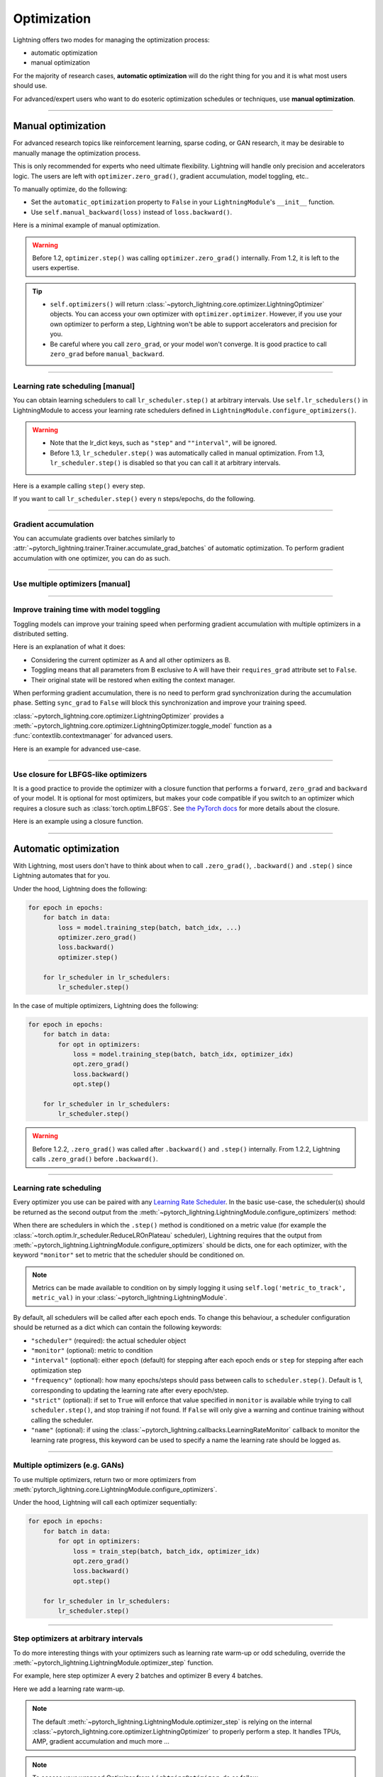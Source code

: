 .. _optimizers:

************
Optimization
************
Lightning offers two modes for managing the optimization process:

- automatic optimization
- manual optimization

For the majority of research cases, **automatic optimization** will do the right thing for you and it is what most users should use.

For advanced/expert users who want to do esoteric optimization schedules or techniques, use **manual optimization**.

-----

Manual optimization
===================
For advanced research topics like reinforcement learning, sparse coding, or GAN research, it may be desirable to manually manage the optimization process.

This is only recommended for experts who need ultimate flexibility.
Lightning will handle only precision and accelerators logic.
The users are left with ``optimizer.zero_grad()``, gradient accumulation, model toggling, etc..

To manually optimize, do the following:

* Set the ``automatic_optimization`` property to ``False`` in your ``LightningModule``'s ``__init__`` function.
* Use ``self.manual_backward(loss)`` instead of ``loss.backward()``.

Here is a minimal example of manual optimization.
 
.. testcode:: python

   from pytorch_lightning import LightningModule

   class MyModel(LightningModule):

       def __init__(self):
           super().__init__()
           # Important: This property activates manual optimization.
           self.automatic_optimization = False

       def training_step(batch, batch_idx):
           opt = self.optimizers()

           loss = self.compute_loss(batch)

           opt.zero_grad()
           self.manual_backward(loss)
           opt.step()

.. warning::
   Before 1.2, ``optimizer.step()`` was calling ``optimizer.zero_grad()`` internally.
   From 1.2, it is left to the users expertise.

.. tip::
   * ``self.optimizers()`` will return :class:`~pytorch_lightning.core.optimizer.LightningOptimizer` objects. You can
     access your own optimizer with ``optimizer.optimizer``. However, if you use your own optimizer to perform a step,
     Lightning won't be able to support accelerators and precision for you.
   * Be careful where you call ``zero_grad``, or your model won't converge.
     It is good practice to call ``zero_grad`` before ``manual_backward``.

-----

Learning rate scheduling [manual]
---------------------------------
You can obtain learning schedulers to call ``lr_scheduler.step()`` at arbitrary intervals.
Use ``self.lr_schedulers()`` in LightningModule to access your learning rate schedulers defined in ``LightningModule.configure_optimizers()``.

.. warning::
   * Note that the lr_dict keys, such as ``"step"`` and ``""interval"``, will be ignored.
   * Before 1.3, ``lr_scheduler.step()`` was automatically called in manual optimization.
     From 1.3, ``lr_scheduler.step()`` is disabled so that you can call it at arbitrary intervals.

Here is a example calling ``step()`` every step.

.. testcode:: python

   # step every batch

   def __init__(self):
       super().__init__()
       self.automatic_optimization = False

   def training_step(self, batch, batch_idx):
       # do foward, backward, and optimization
       ...

       # single scheduler
       sch = self.lr_schedulers()
       sch.step()

       # multiple schedulers
       sch1, sch2 = self.lr_schedulers()
       sch1.step()
       sch2.step()

If you want to call ``lr_scheduler.step()`` every ``n`` steps/epochs, do the following.

.. testcode:: python

   def __init__(self):
       super().__init__()
       self.automatic_optimization = False

   def training_step(self, batch, batch_idx):
       # do forward, backward, and optimization
       ...

       sch = self.lr_schedulers()

       # step every `n` batches
       if (batch_idx + 1) % n == 0:
           sch.step()

       # step every `n` epochs
       if self.trainer.is_last_batch and (self.trainer.current_epoch + 1) % n == 0:
           sch.step()             

-----

Gradient accumulation
---------------------
You can accumulate gradients over batches similarly to :attr:`~pytorch_lightning.trainer.Trainer.accumulate_grad_batches` of automatic optimization.
To perform gradient accumulation with one optimizer, you can do as such.

.. testcode:: python

   # accumulate gradients over 2 batches

   def __init__(self):
       super().__init__()
       self.automatic_optimization = False

   def training_step(self, batch, batch_idx):
       opt = self.optimizers()

       loss = self.compute_loss(batch)
       self.manual_backward(loss)

       # accumulate gradients of 2 batches
       if (batch_idx + 1) % 2 == 0:
           opt.step()
           opt.zero_grad()

-----

Use multiple optimizers [manual]
--------------------------------

.. testcode:: python

   import torch
   from torch import Tensor
   from pytorch_lightning import LightningModule

   class SimpleGAN(LightningModule):

       def __init__(self):
           super().__init__()
           self.G = Generator()
           self.D = Discriminator()

           # Important: This property activates manual optimization.
           self.automatic_optimization = False

       def sample_z(self, n) -> Tensor:
           sample = self._Z.sample((n,))
           return sample

       def sample_G(self, n) -> Tensor:
           z = self.sample_z(n)
           return self.G(z)

       def training_step(self, batch, batch_idx):
           # Implementation follows the PyTorch tutorial:
           # https://pytorch.org/tutorials/beginner/dcgan_faces_tutorial.html
           g_opt, d_opt = self.optimizers()

           X, _ = batch
           batch_size = X.shape[0]

           real_label = torch.ones((batch_size, 1), device=self.device)
           fake_label = torch.zeros((batch_size, 1), device=self.device)

           g_X = self.sample_G(batch_size)

           ##########################
           # Optimize Discriminator #
           ##########################
           d_x = self.D(X)
           errD_real = self.criterion(d_x, real_label)

           d_z = self.D(g_X.detach())
           errD_fake = self.criterion(d_z, fake_label)

           errD = (errD_real + errD_fake)

           d_opt.zero_grad()
           self.manual_backward(errD)
           d_opt.step()

           ######################
           # Optimize Generator #
           ######################
           d_z = self.D(g_X)
           errG = self.criterion(d_z, real_label)

           g_opt.zero_grad()
           self.manual_backward(errG)
           g_opt.step()

           self.log_dict({'g_loss': errG, 'd_loss': errD}, prog_bar=True)

       def configure_optimizers(self):
           g_opt = torch.optim.Adam(self.G.parameters(), lr=1e-5)
           d_opt = torch.optim.Adam(self.D.parameters(), lr=1e-5)
           return g_opt, d_opt

-----

Improve training time with model toggling
-----------------------------------------
Toggling models can improve your training speed when performing gradient accumulation with multiple optimizers
in a distributed setting.

Here is an explanation of what it does:

* Considering the current optimizer as A and all other optimizers as B.
* Toggling means that all parameters from B exclusive to A will have their ``requires_grad`` attribute set to ``False``.
* Their original state will be restored when exiting the context manager.

When performing gradient accumulation, there is no need to perform grad synchronization during the accumulation phase.
Setting ``sync_grad`` to ``False`` will block this synchronization and improve your training speed.

:class:`~pytorch_lightning.core.optimizer.LightningOptimizer` provides a :meth:`~pytorch_lightning.core.optimizer.LightningOptimizer.toggle_model` function as a :func:`contextlib.contextmanager` for advanced users.

Here is an example for advanced use-case.

.. testcode:: python

   # Scenario for a GAN with gradient accumulation every 2 batches and optimized for multiple gpus.
   class SimpleGAN(LightningModule):

       def __init__(self):
           super().__init__()
           self.automatic_optimization = False

       def training_step(self, batch, batch_idx):
           # Implementation follows the PyTorch tutorial:
           # https://pytorch.org/tutorials/beginner/dcgan_faces_tutorial.html
           g_opt, d_opt = self.optimizers()

           X, _ = batch
           X.requires_grad = True
           batch_size = X.shape[0]

           real_label = torch.ones((batch_size, 1), device=self.device)
           fake_label = torch.zeros((batch_size, 1), device=self.device)

           # Sync and clear gradients only at the end of accumulation.
           is_last_batch_to_accumulate = (batch_idx + 1) % 2 == 0

           g_X = self.sample_G(batch_size)

           ##########################
           # Optimize Discriminator #
           ##########################
           with d_opt.toggle_model(sync_grad=is_last_batch_to_accumulate):
               d_x = self.D(X)
               errD_real = self.criterion(d_x, real_label)

               d_z = self.D(g_X.detach())
               errD_fake = self.criterion(d_z, fake_label)

               errD = (errD_real + errD_fake)

               self.manual_backward(errD)
               if is_last_batch_to_accumulate:
                   d_opt.step()
                   d_opt.zero_grad()

           ######################
           # Optimize Generator #
           ######################
           with g_opt.toggle_model(sync_grad=is_last_batch_to_accumulate):
               d_z = self.D(g_X)
               errG = self.criterion(d_z, real_label)

               self.manual_backward(errG)
               if is_last_batch_to_accumulate:
                   g_opt.step()
                   g_opt.zero_grad()

           self.log_dict({'g_loss': errG, 'd_loss': errD}, prog_bar=True)

-----

Use closure for LBFGS-like optimizers
-------------------------------------
It is a good practice to provide the optimizer with a closure function that performs a ``forward``, ``zero_grad`` and ``backward`` of your model.
It is optional for most optimizers, but makes your code compatible if you switch to an optimizer which requires a closure such as :class:`torch.optim.LBFGS`.
See `the PyTorch docs <https://pytorch.org/docs/stable/optim.html#optimizer-step-closure>`_ for more details about the closure.

Here is an example using a closure function.

.. testcode:: python

   def __init__(self):
       super().__init__()
       self.automatic_optimization = False

   def configure_optimizers(self):
       return torch.optim.LBFGS(...)

   def training_step(self, batch, batch_idx):
       opt = self.optimizers()

       def closure():
           loss = self.compute_loss(batch)
           opt.zero_grad()
           self.manual_backward(loss)
           return loss

       opt.step(closure=closure)

------

Automatic optimization
======================
With Lightning, most users don't have to think about when to call ``.zero_grad()``, ``.backward()`` and ``.step()`` since Lightning automates that for you.

Under the hood, Lightning does the following:

.. code-block:: python

    for epoch in epochs:
        for batch in data:
            loss = model.training_step(batch, batch_idx, ...)
            optimizer.zero_grad()
            loss.backward()
            optimizer.step()

        for lr_scheduler in lr_schedulers:
            lr_scheduler.step()

In the case of multiple optimizers, Lightning does the following:

.. code-block:: python

    for epoch in epochs:
        for batch in data:
            for opt in optimizers:
                loss = model.training_step(batch, batch_idx, optimizer_idx)
                opt.zero_grad()
                loss.backward()
                opt.step()

        for lr_scheduler in lr_schedulers:
            lr_scheduler.step()

.. warning::
   Before 1.2.2, ``.zero_grad()`` was called after ``.backward()`` and ``.step()`` internally.
   From 1.2.2, Lightning calls ``.zero_grad()`` before ``.backward()``.

-----

Learning rate scheduling
------------------------
Every optimizer you use can be paired with any `Learning Rate Scheduler <https://pytorch.org/docs/stable/optim.html#how-to-adjust-learning-rate>`_.
In the basic use-case, the scheduler(s) should be returned as the second output from the :meth:`~pytorch_lightning.LightningModule.configure_optimizers` method:

.. testcode::

   # no LR scheduler
   def configure_optimizers(self):
       return Adam(...)

   # Adam + LR scheduler
   def configure_optimizers(self):
       optimizer = Adam(...)
       scheduler = LambdaLR(optimizer, ...)
       return [optimizer], [scheduler]

   # Two optimizers each with a scheduler
   def configure_optimizers(self):
       optimizer1 = Adam(...)
       optimizer2 = SGD(...)
       scheduler1 = LambdaLR(optimizer1, ...)
       scheduler2 = LambdaLR(optimizer2, ...)
       return [optimizer1, optimizer2], [scheduler1, scheduler2]

When there are schedulers in which the ``.step()`` method is conditioned on a metric value (for example the
:class:`~torch.optim.lr_scheduler.ReduceLROnPlateau` scheduler), Lightning requires that the output
from :meth:`~pytorch_lightning.LightningModule.configure_optimizers` should be dicts, one for each optimizer,
with the keyword ``"monitor"`` set to metric that the scheduler should be conditioned on.

.. testcode::

   # The ReduceLROnPlateau scheduler requires a monitor
   def configure_optimizers(self):
       optimizer = Adam(...)
       return {
           'optimizer': optimizer,
           'lr_scheduler': ReduceLROnPlateau(optimizer, ...),
           'monitor': 'metric_to_track',
       }

   # In the case of two optimizers, only one using the ReduceLROnPlateau scheduler
   def configure_optimizers(self):
      optimizer1 = Adam(...)
      optimizer2 = SGD(...)
      scheduler1 = ReduceLROnPlateau(optimizer1, ...)
      scheduler2 = LambdaLR(optimizer2, ...)
      return (
          {'optimizer': optimizer1, 'lr_scheduler': scheduler1, 'monitor': 'metric_to_track'},
          {'optimizer': optimizer2, 'lr_scheduler': scheduler2},
      )

.. note:: Metrics can be made available to condition on by simply logging it using ``self.log('metric_to_track', metric_val)`` in your :class:`~pytorch_lightning.LightningModule`.

By default, all schedulers will be called after each epoch ends.
To change this behaviour,
a scheduler configuration should be returned as a dict which can contain the following keywords:

* ``"scheduler"`` (required): the actual scheduler object
* ``"monitor"`` (optional): metric to condition
* ``"interval"`` (optional): either ``epoch`` (default) for stepping after each epoch ends or ``step`` for stepping
  after each optimization step
* ``"frequency"`` (optional): how many epochs/steps should pass between calls to ``scheduler.step()``. Default is 1,
  corresponding to updating the learning rate after every epoch/step.
* ``"strict"`` (optional): if set to ``True`` will enforce that value specified in ``monitor`` is available while trying
  to call ``scheduler.step()``, and stop training if not found. If ``False`` will only give a warning and continue
  training without calling the scheduler.
* ``"name"`` (optional): if using the :class:`~pytorch_lightning.callbacks.LearningRateMonitor` callback to monitor the
  learning rate progress, this keyword can be used to specify a name the learning rate should be logged as.

.. testcode:: python

   # Same as the above example with additional params passed to the first scheduler
   # In this case the ReduceLROnPlateau will step after every 10 processed batches
   def configure_optimizers(self):
      optimizers = [Adam(...), SGD(...)]
      schedulers = [
         {
            'scheduler': ReduceLROnPlateau(optimizers[0], ...),
            'monitor': 'metric_to_track',
            'interval': 'step',
            'frequency': 10,
            'strict': True,
         },
         LambdaLR(optimizers[1], ...)
      ]
      return optimizers, schedulers

-----

Multiple optimizers (e.g. GANs)
-------------------------------
To use multiple optimizers, return two or more optimizers from :meth:`pytorch_lightning.core.LightningModule.configure_optimizers`.

.. testcode:: python

   # two optimizers, no schedulers
   def configure_optimizers(self):
       return Adam(...), SGD(...)

   # two optimizers, one scheduler for adam only
   def configure_optimizers(self):
       return [Adam(...), SGD(...)], {'scheduler': ReduceLROnPlateau(), 'monitor': 'metric_to_track'}

   # two optimizers, two schedulers
   def configure_optimizers(self):
       opt1 = Adam(...)
       opt2 = SGD(...)
       return [opt1, opt2], [StepLR(opt1, ...), OneCycleLR(opt2, ...)]

Under the hood, Lightning will call each optimizer sequentially:

.. code-block:: python

   for epoch in epochs:
       for batch in data:
           for opt in optimizers:
               loss = train_step(batch, batch_idx, optimizer_idx)
               opt.zero_grad()
               loss.backward()
               opt.step()

       for lr_scheduler in lr_schedulers:
           lr_scheduler.step()

-----

Step optimizers at arbitrary intervals
--------------------------------------
To do more interesting things with your optimizers such as learning rate warm-up or odd scheduling,
override the :meth:`~pytorch_lightning.LightningModule.optimizer_step` function.

For example, here step optimizer A every 2 batches and optimizer B every 4 batches.

.. testcode::

   # Alternating schedule for optimizer steps (e.g. GANs)
   def optimizer_step(self, epoch, batch_idx, optimizer, optimizer_idx, optimizer_closure, on_tpu=False, using_native_amp=False, using_lbfgs=False):
       # update generator opt every 2 steps
       if optimizer_idx == 0:
           if batch_idx % 2 == 0:
              optimizer.step(closure=optimizer_closure)

       # update discriminator opt every 4 steps
       if optimizer_idx == 1:
           if batch_idx % 4 == 0:
               optimizer.step(closure=optimizer_closure)

Here we add a learning rate warm-up.

.. testcode::

   # learning rate warm-up
   def optimizer_step(self, epoch, batch_idx, optimizer, optimizer_idx, optimizer_closure, on_tpu=False, using_native_amp=False, using_lbfgs=False):
       # skip the first 500 steps
       if self.trainer.global_step < 500:
           lr_scale = min(1., float(self.trainer.global_step + 1) / 500.)
           for pg in optimizer.param_groups:
               pg['lr'] = lr_scale * self.hparams.learning_rate

       # update params
       optimizer.step(closure=optimizer_closure)

.. note:: The default :meth:`~pytorch_lightning.LightningModule.optimizer_step` is relying on the internal :class:`~pytorch_lightning.core.optimizer.LightningOptimizer` to properly perform a step. It handles TPUs, AMP, gradient accumulation and much more ...

.. testcode:: python

   # function hook in LightningModule
   def optimizer_step(self, epoch, batch_idx, optimizer, optimizer_idx, optimizer_closure, on_tpu=False, using_native_amp=False, using_lbfgs=False):
       optimizer.step(closure=optimizer_closure)

.. note:: To access your wrapped Optimizer from ``LightningOptimizer``, do as follow.

.. testcode:: python

   # function hook in LightningModule
   def optimizer_step(self, epoch, batch_idx, optimizer, optimizer_idx, optimizer_closure, on_tpu=False, using_native_amp=False, using_lbfgs=False):

       # `optimizer` is a `LightningOptimizer` wrapping the optimizer.
       # To access it, do as follow:
       optimizer = optimizer.optimizer

       # run step. However, it won't work on TPU, AMP, etc...
       optimizer.step(closure=optimizer_closure)
